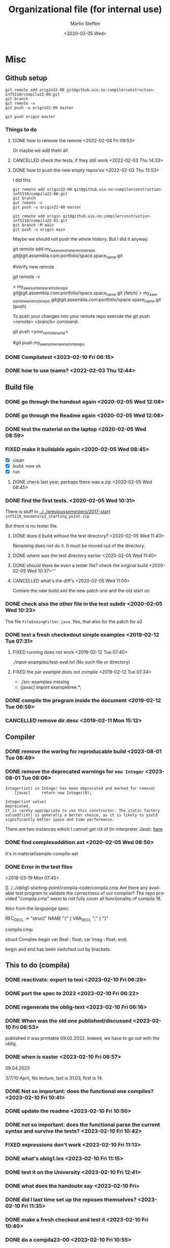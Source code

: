 #+options: ':nil *:t -:t ::t <:t H:3 \n:nil ^:t arch:headline author:t
#+options: broken-links:nil c:nil creator:nil d:(not "LOGBOOK") date:t e:t
#+options: email:nil f:t inline:t num:t p:nil pri:nil prop:nil stat:t
#+options: tags:nil tasks:t tex:t timestamp:t title:t toc:t todo:t |:t
#+title: Organizational file (for internal use) 
#+date: <2020-02-05 Wed>
#+author: Martin Steffen
#+email: msteffen@ifi.uio.no
#+language: en
#+select_tags: export slides B_frame B_againframe
#+exclude_tags: private noexport B_note todo handout ARCHIVE script
#+creator: Emacs 24.3.1 (Org mode 9.3.1)


 

* Misc

** Github setup

#+begin_example
git remote add origin22-00 git@github.uio.no:compilerconstruction-inf5110/compila22-00.git
git branch
git remote -v
git push -u origin22-00 master
#+end_example

#+begin_example
git push origin master
#+end_example
*** Things to do


**** DONE how to remove the remote <2022-02-04 Fri 09:53>
CLOSED: [2022-05-27 Fri 14:13]
:LOGBOOK:
- State "DONE"       from "TODO"       [2022-05-27 Fri 14:13] \\
  egal
:END:

Or maybe we add them all



**** CANCELLED check the tests, if they still work <2022-02-03 Thu 14:33>
CLOSED: [2022-05-27 Fri 14:13]
:LOGBOOK:
- State "CANCELLED"  from "TODO"       [2022-05-27 Fri 14:13] \\
  I guess they did. Irrelevant now
:END:

**** DONE how to push the new empty repos'es <2022-02-03 Thu 13:53>
CLOSED: [2022-02-03 Thu 14:06]
:LOGBOOK:
- State "DONE"       from "TODO"       [2022-02-03 Thu 14:06]
:END:

I did this

#+begin_example
git remote add origin22-00 git@github.uio.no:compilerconstruction-inf5110/compila22-00.git
git branch
gut remote -v
git push -u origin22-00 master
#+end_example

#+begin_example
git remote add origin git@github.uio.no:compilerconstruction-inf5110/compila22-01.git
git branch -M main
git push -u origin main
#+end_example

Maybe we should not push the whole history. But I did it anyway.


git remote add my_awesome_new_remote_repo git@git.assembla.com:portfolio/space.space_name.git


#Verify new remote

git remote -v

> my_awesome_new_remote_repo  git@git.assembla.com:portfolio/space.space_name.git (fetch)
> my_awesome_new_remote_repo  git@git.assembla.com:portfolio/space.space_name.git (push)

To push your changes into your remote repo execute the git push <remote> <branch> command:

git push <your_remote_name>

#git push my_awesome_new_remote_repo




*** DONE Compilatest <2023-02-10 Fri 06:15>
CLOSED: [2023-02-10 Fri 06:15]
:LOGBOOK:
- State "DONE"       from "TODO"       [2023-02-10 Fri 06:15]
:END:

*** DONE how to use teams? <2022-02-03 Thu 12:44>
CLOSED: [2022-02-03 Thu 13:52]
:LOGBOOK:
- State "DONE"       from "PENDING"    [2022-02-03 Thu 13:52]
:END:
** Build file

*** DONE go through the handout again <2020-02-05 Wed 12:08>
    CLOSED: [2020-09-07 Mon 13:18]
    :LOGBOOK:
    - State "DONE"       from "TODO"       [2020-09-07 Mon 13:18]
    :END:

*** DONE go through the Readme again <2020-02-05 Wed 12:08>
    CLOSED: [2020-09-07 Mon 13:18]
    :LOGBOOK:
    - State "DONE"       from "TODO"       [2020-09-07 Mon 13:18]
*** CANCELLED go through the Readme again <2020-02-05 Wed 12:08>
    CLOSED: [2021-02-09 Tue 14:06]
    :LOGBOOK:
    - CLOSING NOTE [2021-02-09 Tue 14:06]
*** DONE install javac on the laptop <2020-02-05 Wed 09:01>
    CLOSED: [2020-02-05 Wed 09:36]
    :LOGBOOK:
    - State "DONE"       from "TODO"       [2020-02-05 Wed 09:36] \\
      dnf java-devel
    :END:



*** DONE test the material on the laptop <2020-02-05 Wed 08:59>
    CLOSED: [2020-02-05 Wed 09:38]
    :LOGBOOK:
    - State "DONE"       from "TODO"       [2020-02-05 Wed 09:38] \\
      ok, worked
    :END:
*** FIXED make it buildable again <2020-02-05 Wed 08:45>   
    CLOSED: [2020-02-05 Wed 12:08]
    :LOGBOOK:
    - CLOSING NOTE [2020-02-05 Wed 12:08] \\
      ok
    :END:

  - [X]  clean
  - [X]  build: now ok
  - [X]  run



**** DONE check last year, perhaps there was a zip <2020-02-05 Wed 08:45>
     CLOSED: [2020-02-05 Wed 09:46]
     :LOGBOOK:
     - State "DONE"       from "TODO"       [2020-02-05 Wed 09:46] \\
       not really
     :END:

*** DONE find the first tests. <2020-02-05 Wed 10:31>
    CLOSED: [2020-02-05 Wed 12:05]
    :LOGBOOK:
    - State "DONE"       from "TODO"       [2020-02-05 Wed 12:05] \\
      oblig 1 did not have tests
    :END:

There is stuff in [[../../previoussemesters/2017-start]] ~inf5110_mandatory1_starting_point.zip~

But there is no tester file.

**** DONE does it build without the test directory?  <2020-02-05 Wed 11:40>
     CLOSED: [2020-02-05 Wed 11:46]
     :LOGBOOK:
     - State "DONE"       from "TODO"       [2020-02-05 Wed 11:46] \\
       ok
     :END:
Renaming does not do it. It must be moved out of the directory.

**** DONE where was the test directory earlier <2020-02-05 Wed 11:40>
     CLOSED: [2020-02-05 Wed 12:05]
     :LOGBOOK:
     - State "DONE"       from "TODO"       [2020-02-05 Wed 12:05] \\
       it was not part of oblig 1
     :END:


**** DONE should there be even a tester file? check the original build <2020-02-05 Wed 10:37>'''
     CLOSED: [2020-02-05 Wed 11:03]
     :LOGBOOK:
     - State "DONE"       from "TODO"       [2020-02-05 Wed 11:03] \\
       No, the starting point has no test fil.
     :END:

**** CANCELLED what's the diff's <2020-02-05 Wed 11:00>
     CLOSED: [2020-02-05 Wed 11:03]
     :LOGBOOK:
     - CLOSING NOTE [2020-02-05 Wed 11:03] \\
       maybe egal
     :END:

 Comare the new build.xml the new patch one and the old start on





*** DONE check also the other file in the test subdir  <2020-02-05 Wed 10:23>
    CLOSED: [2020-02-05 Wed 10:31]
    :LOGBOOK:
    - State "DONE"       from "TODO"       [2020-02-05 Wed 10:31]
    :END:

The file ~FileEndingFilter.java~. Yes, that also for the patch  for o2

*** DONE test a fresh checkedout simple examples <2019-02-12 Tue 07:31>
    CLOSED: [2019-02-12 Tue 07:45]
    :LOGBOOK:
    - State "DONE"       from "TODO"       [2019-02-12 Tue 07:45]
    :END:
**** FIXED running does not work <2019-02-12 Tue 07:40>
     CLOSED: [2019-02-12 Tue 07:45]
     :LOGBOOK:
     - CLOSING NOTE [2019-02-12 Tue 07:45]
     :END:


./input-examples/test-eval.txt (No such file or directory)
**** FIXED the par example does not compile <2019-02-12 Tue 07:34>
     CLOSED: [2019-02-12 Tue 07:40]
     :LOGBOOK:
     - CLOSING NOTE [2019-02-12 Tue 07:40]
     :END:
     - ./src-examples missing
     -     [javac] import exampletree.*;
*** DONE compile the program inside the document <2019-02-12 Tue 06:59>
    CLOSED: [2019-02-12 Tue 07:30]
    :LOGBOOK:
    - State "DONE"       from "TODO"       [2019-02-12 Tue 07:30]
    :END:

*** CANCELLED remove dir.desc <2019-02-11 Mon 15:12>
    CLOSED: [2019-11-26 Tue 10:49]
    :LOGBOOK:
    - CLOSING NOTE [2019-11-26 Tue 10:49] \\
      I don't know what that was
    :END:


** Compiler 

*** DONE remove the waring for reproducable build <2023-08-01 Tue 08:49>
CLOSED: [2023-08-01 Tue 09:27]
:LOGBOOK:
- State "DONE"       from "TODO"       [2023-08-01 Tue 09:27]
:END:

*** DONE remove the deprecated warnings for  ~new Integer~ <2023-08-01 Tue 08:06>
CLOSED: [2023-08-01 Tue 08:49]
:LOGBOOK:
- State "DONE"       from "TODO"       [2023-08-01 Tue 08:49]
:END:

#+begin_example
Integer(int) in Integer has been deprecated and marked for removal
    [javac] 	return new Integer(0);
#+end_example

#+begin_example
Integer​(int value)	
Deprecated. 
It is rarely appropriate to use this constructor. The static factory valueOf(int) is generally a better choice, as it is likely to yield significantly better space and time performance.
#+end_example

There are two instances which I cannot get rid of (in interpreter Java): [[file:~/cor/teaching/compilerconstruction-inf5110/compila/src/runtime/Interpreter.java::private Object exp(Object pop0, Object pop1) {][here]]

    
*** DONE find complexaddition.ast <2020-02-05 Wed 08:50>
    CLOSED: [2020-04-02 Thu 07:04]
    :LOGBOOK:
    - State "DONE"       from "TODO"       [2020-04-02 Thu 07:04]
    :END:

it's in material/sample-compila-ast
*** DONE Error in the test files
    CLOSED: [2018-03-19 Mon 07:54]
    :LOGBOOK:
    - State "DONE"       from "TODO"       [2018-03-19 Mon 07:54]
    :END:
<2018-03-19 Mon 07:45>


[[../../oblig1-starting-point/compila-code/compila.cmp  
Are there any available test program to validate the correctness of our
compiler? The repo provided "compila.cmp" seem to not fully cover all
functionality of compila 18. 

Also from the languange spec:

REC_DECL -> "struct" NAME "{" { VAR_DECL ";" } "}"

compila.cmp: 

struct Complex
begin
var Real : float;
var Imag : float;
end;​

begin and end has been switched out by brackets.







** This to do (compila)



*** DONE reactivate: export to texi <2023-02-10 Fri 06:29>
CLOSED: [2023-02-10 Fri 06:38]
:LOGBOOK:
- State "DONE"       from "TODO"       [2023-02-10 Fri 06:38]
:END:


*** DONE port the spec to 2023 <2023-02-10 Fri 06:22>
CLOSED: [2023-02-10 Fri 06:38]
:LOGBOOK:
- State "DONE"       from "TODO"       [2023-02-10 Fri 06:38]
:END:
*** DONE regenerate the oblig-text  <2023-02-10 Fri 06:16>
CLOSED: [2023-02-10 Fri 06:38]
:LOGBOOK:
- State "DONE"       from "TODO"       [2023-02-10 Fri 06:38]
:END:

*** DONE When was the old one published/discussed <2023-02-10 Fri 06:53>
CLOSED: [2023-02-10 Fri 06:56]
:LOGBOOK:
- State "DONE"       from "TODO"       [2023-02-10 Fri 06:56]
:END:

published it was printable 09.02.2022. Indeed, we have to go out with the
oblig.

*** DONE when is easter <2023-02-10 Fri 06:57>
CLOSED: [2023-02-10 Fri 10:06]
:LOGBOOK:
- State "DONE"       from "TODO"       [2023-02-10 Fri 10:06]
:END:

09.04.2023

3/7/10 April, No lecture, last is 31.03, first is 14.


*** DONE Not so important: does the functional one compiles? <2023-02-10 Fri 10:41>
CLOSED: [2023-02-10 Fri 10:47]
:LOGBOOK:
- State "DONE"       from "TODO"       [2023-02-10 Fri 10:47] \\
  yep
:END:


*** DONE update the readme <2023-02-10 Fri 10:50>
CLOSED: [2023-02-10 Fri 10:55]
:LOGBOOK:
- State "DONE"       from "TODO"       [2023-02-10 Fri 10:55]
:END:

*** DONE not so important: does the functional parse the current syntax and survive the tests? <2023-02-10 Fri 10:42>
CLOSED: [2023-02-10 Fri 10:47]
:LOGBOOK:
- State "DONE"       from "TODO"       [2023-02-10 Fri 10:47] \\
  yep
:END:

*** FIXED expressions don't work <2023-02-10 Fri 11:13>
CLOSED: [2023-02-10 Fri 11:35]
:LOGBOOK:
- CLOSING NOTE [2023-02-10 Fri 11:35] \\
  It was ok
:END:

*** DONE what's oblig1.lex <2023-02-10 Fri 11:15>
CLOSED: [2023-02-10 Fri 11:35]
:LOGBOOK:
- State "DONE"       from "TODO"       [2023-02-10 Fri 11:35]
:END:

*** DONE test it on the  University <2023-02-10 Fri 12:41>
CLOSED: [2023-08-01 Tue 08:07]
:LOGBOOK:
- State "DONE"       from "TODO"       [2023-08-01 Tue 08:07]
:END:

*** DONE what does the handoutn say <2023-02-10 Fri>
CLOSED: [2023-02-10 Fri 11:37]
:LOGBOOK:
- State "DONE"       from "TODO"       [2023-02-10 Fri 11:37] \\
  I did it
:END:

*** DONE did I last time set up the reposes themselves? <2023-02-10 Fri 11:35>
CLOSED: [2023-02-10 Fri 11:37]
:LOGBOOK:
- State "DONE"       from "TODO"       [2023-02-10 Fri 11:37] \\
  Seem like
:END:

*** DONE make a fresh checkout and test it <2023-02-10 Fri 10:40>
CLOSED: [2023-08-01 Tue 08:07]
:LOGBOOK:
- State "DONE"       from "TODO"       [2023-08-01 Tue 08:07]
:END:
*** DONE do a compila23-00 <2023-02-10 Fri 10:55>
CLOSED: [2023-08-01 Tue 08:07]
:LOGBOOK:
- State "DONE"       from "TODO"       [2023-08-01 Tue 08:07]
:END:

*** DONE do the slides for oblig 1 <2023-02-10 Fri 10:27>
CLOSED: [2023-02-10 Fri 10:40]
:LOGBOOK:
- State "DONE"       from "TODO"       [2023-02-10 Fri 10:40]
:END:


*** DONE compare the number of lectures 2022/2023 <2023-02-10 Fri 07:11>
CLOSED: [2023-02-10 Fri 10:27]
:LOGBOOK:
- State "DONE"       from "TODO"       [2023-02-10 Fri 10:27]
:END:
*** DONE replace the obligs-text 1 <2023-02-10 Fri 06:42>
CLOSED: [2023-02-10 Fri 10:16]
:LOGBOOK:
- State "DONE"       from "TODO"       [2023-02-10 Fri 10:16]
:END:

*** DONE regenerate the webpage <2023-02-10 Fri 06:16>
CLOSED: [2023-02-10 Fri 06:49]
:LOGBOOK:
- State "DONE"       from "TODO"       [2023-02-10 Fri 06:49]
:END:

*** DONE change to 2022 <2022-02-03 Thu 10:03>
CLOSED: [2022-02-03 Thu 12:44]
:LOGBOOK:
- State "DONE"       from "TODO"       [2022-02-03 Thu 12:44]
:END:

*** DONE check the org-export <2022-02-03 Thu 09:51>
CLOSED: [2022-02-03 Thu 10:03]
:LOGBOOK:
- State "DONE"       from "TODO"       [2022-02-03 Thu 10:03] \\
  only the javadoc
:END:

*** DONE redo the compilarbytecodejavadoc <2022-02-03 Thu 09:52>
CLOSED: [2022-02-03 Thu 10:03]
:LOGBOOK:
- State "DONE"       from "TODO"       [2022-02-03 Thu 10:03]
:END:

*** DONE is it org-exported? <2022-02-03 Thu 09:50>
CLOSED: [2022-02-03 Thu 10:03]
:LOGBOOK:
- State "DONE"       from "TODO"       [2022-02-03 Thu 10:03] \\
  only the javadoc
:END:

There's some [[file:~/gnu/emacs/25/my-unchanged/emacs-orghtml::("org-mmcompilabytecodejavadoc"]]

*** CANCELLED how what the org-publish thing going? <2021-02-09 Tue 14:07>
    CLOSED: [2021-08-04 Wed 15:52]
    :LOGBOOK:
    - State "CANCELLED"  from "TODO"       [2021-08-04 Wed 15:52] \\
      Can't remember. I  want to integrate it to org-publish anyway
    :END:

It's done not in the same file as the Jekyll-stuff, but it's here:
[[file:~/gnu/emacs/25/my-unchanged/emacs-orgload][file:~/gnu/emacs/25/my-unchanged/emacs-orgload]]

*** DONE integrate it to the org-publish set-up <2021-02-09 Tue 14:33>
CLOSED: [2022-05-27 Fri 14:13]
:LOGBOOK:
- State "DONE"       from "TODO"       [2022-05-27 Fri 14:13] \\
  egal
:END:

*** CANCELLED did I even use org-publish? <2021-02-09 Tue 14:19>
    CLOSED: [2021-08-04 Wed 15:52]
    :LOGBOOK:
    - State "CANCELLED"  from "TODO"       [2021-08-04 Wed 15:52] \\
      not so importat
    :END:

Maybe not.    


*** CANCELLED port the first oblig handout <2021-02-09 Tue 15:07>
    CLOSED: [2021-08-04 Wed 15:53]
    :LOGBOOK:
    - State "CANCELLED"  from "TODO"       [2021-08-04 Wed 15:53] \\
      egal for now
    :END:

*** DONE port the language spec <2021-02-09 Tue 15:07>
    CLOSED: [2021-02-09 Tue 15:07]
    :LOGBOOK:
    - State "DONE"       from "TODO"       [2021-02-09 Tue 15:07]
    :END:

*** DONE do the latex first <2021-02-09 Tue 14:19>
    CLOSED: [2021-02-09 Tue 15:07]
    :LOGBOOK:
    - State "DONE"       from "TODO"       [2021-02-09 Tue 15:07]
    :END:

*** DONE where is the file <2021-02-09 Tue 14:22>
    CLOSED: [2021-02-09 Tue 14:38]
    :LOGBOOK:
    - State "DONE"       from "TODO"       [2021-02-09 Tue 14:38]
    :END:

[[file:/home/msteffen/cor/teaching/compila/src/doc/languagespec/code/swap-cbr.code]]

There is this one:

./cor/teaching/compila/src/doc/languagespec/code/swap-cbr-old.code

it was not checked in at the office.
   

*** CANCELLED port the slides <2021-02-09 Tue 14:07>
    CLOSED: [2021-08-04 Wed 15:53]
    :LOGBOOK:
    - State "CANCELLED"  from "TODO"       [2021-08-04 Wed 15:53] \\
      can't remember
    :END:

*** DONE where is the info in the web 2020?<2021-02-09 Tue 14:13>
    CLOSED: [2021-02-09 Tue 14:15]
    :LOGBOOK:
    - State "DONE"       from "TODO"       [2021-02-09 Tue 14:15]
    :END:

https://www.uio.no/studier/emner/matnat/ifi/INF5110/v20/obligs/languagespec/    

*** CANCELLED Check if we have the oblig2 zip saved for 2019 <2020-04-02 Thu 10:04>
    CLOSED: [2021-02-09 Tue 14:07]
    :LOGBOOK:
    - CLOSING NOTE [2021-02-09 Tue 14:07]
    :END:
*** CANCELLED Repair the thing from the test file (by group06)
    CLOSED: [2020-01-14 Tue 10:18]
    :LOGBOOK:
    - CLOSING NOTE [2020-01-14 Tue 10:18] \\
      Outdated
    :END:

    #+begin_example
    
    #+end_example
*** DONE Error in the test files
    CLOSED: [2018-03-19 Mon 07:54]
    :LOGBOOK:
    - State "DONE"       from "TODO"       [2018-03-19 Mon 07:54]
    :END:
<2018-03-19 Mon 07:45>


[[../../oblig1-starting-point/compila-code/compila.cmp  
Are there any available test program to validate the correctness of our
compiler? The repo provided "compila.cmp" seem to not fully cover all
functionality of compila 18. 

Also from the languange spec:

#+begin_example
REC_DECL -> "struct" NAME "{" { VAR_DECL ";" } "}"

compila.cmp: 

struct Complex
begin
var Real : float;
var Imag : float;
end;​
#+end_example

begin and end has been switched out by brackets.




*** DONE integrate to org <2019-02-07 Thu 09:31>
   CLOSED: [2019-02-07 Thu 09:40]
   :LOGBOOK:
   - State "DONE"       from "TODO"       [2019-02-07 Thu 09:40]
   :END:

*** CANCELLED Typo in the laguage spec
   CLOSED: [2019-02-07 Thu 09:40]
   :LOGBOOK:
   - CLOSING NOTE [2019-02-07 Thu 09:40] \\
     Can't remember
   :END:
<2018-03-27 Tue 15:21>




* Tests

*** DONE port the oblig2 tests (errors) <2020-04-02 Thu 07:17>
    CLOSED: [2020-04-02 Thu 10:04]
    :LOGBOOK:
    - State "DONE"       from "TODO"       [2020-04-02 Thu 10:04]
    :END:



*** DONE [4/4] port the oblig2 tests (noerrors) <2020-04-02 Thu 07:04>
    CLOSED: [2020-04-02 Thu 07:16]
    :LOGBOOK:
    - State "DONE"       from "TODO"       [2020-04-02 Thu 07:16]
    :END:

   - [X]  test1
   - [X]  test3
   - [X]  test4 
   - [X]  test5


* What to do better next year.

Remarks per semester, especially list of things that I did /not/ like (but
perhaps also positive things).


** 2022




** 2020 

** 2018 (I guess)


- Grammar: call_stmt -> call_expr


- maybe better structure of the starting point

- make the handout for the oblig contain all the stuff
   which is also on the slides
- check the examples better.
- perhaps don't do the stupid ant-stuff (or at least
   get a better grip on it)

- perhaps don't call it starting-point


- I don't like the clause for ~VAR~ (at least the name), it's not a ``variable''

** Grammar

  - I don't like the call-statements: it's unclear
    how to give back return values





  
